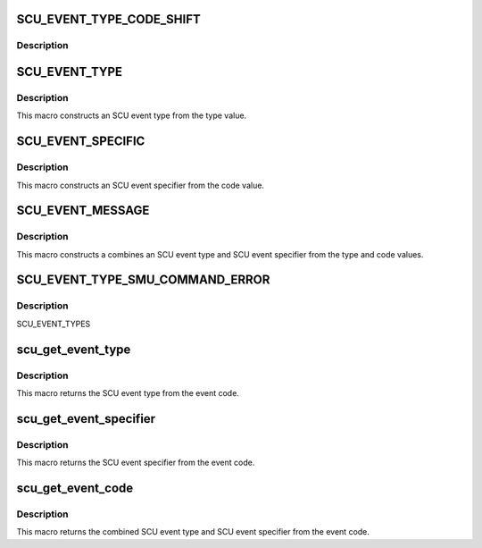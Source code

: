 .. -*- coding: utf-8; mode: rst -*-
.. src-file: drivers/scsi/isci/scu_event_codes.h

.. _`scu_event_type_code_shift`:

SCU_EVENT_TYPE_CODE_SHIFT
=========================

.. c:function::  SCU_EVENT_TYPE_CODE_SHIFT()

.. _`scu_event_type_code_shift.description`:

Description
-----------



.. _`scu_event_type`:

SCU_EVENT_TYPE
==============

.. c:function::  SCU_EVENT_TYPE( type)

    :param  type:
        *undescribed*

.. _`scu_event_type.description`:

Description
-----------

This macro constructs an SCU event type from the type value.

.. _`scu_event_specific`:

SCU_EVENT_SPECIFIC
==================

.. c:function::  SCU_EVENT_SPECIFIC( code)

    :param  code:
        *undescribed*

.. _`scu_event_specific.description`:

Description
-----------

This macro constructs an SCU event specifier from the code value.

.. _`scu_event_message`:

SCU_EVENT_MESSAGE
=================

.. c:function::  SCU_EVENT_MESSAGE( type,  code)

    :param  type:
        *undescribed*

    :param  code:
        *undescribed*

.. _`scu_event_message.description`:

Description
-----------

This macro constructs a combines an SCU event type and SCU event specifier
from the type and code values.

.. _`scu_event_type_smu_command_error`:

SCU_EVENT_TYPE_SMU_COMMAND_ERROR
================================

.. c:function::  SCU_EVENT_TYPE_SMU_COMMAND_ERROR()

.. _`scu_event_type_smu_command_error.description`:

Description
-----------

SCU_EVENT_TYPES

.. _`scu_get_event_type`:

scu_get_event_type
==================

.. c:function::  scu_get_event_type( event_code)

    :param  event_code:
        *undescribed*

.. _`scu_get_event_type.description`:

Description
-----------

This macro returns the SCU event type from the event code.

.. _`scu_get_event_specifier`:

scu_get_event_specifier
=======================

.. c:function::  scu_get_event_specifier( event_code)

    :param  event_code:
        *undescribed*

.. _`scu_get_event_specifier.description`:

Description
-----------

This macro returns the SCU event specifier from the event code.

.. _`scu_get_event_code`:

scu_get_event_code
==================

.. c:function::  scu_get_event_code( event_code)

    :param  event_code:
        *undescribed*

.. _`scu_get_event_code.description`:

Description
-----------

This macro returns the combined SCU event type and SCU event specifier from
the event code.

.. This file was automatic generated / don't edit.

